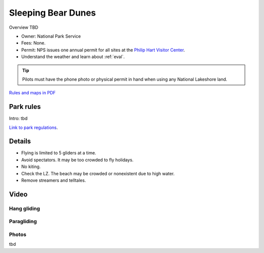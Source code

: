 ************************************************
Sleeping Bear Dunes
************************************************

Overview TBD


* Owner: National Park Service
* Fees: None.
* Permit: NPS issues one annual permit for all sites at the `Philip Hart Visitor Center <https://www.google.com/maps/place/Philip+A.+Hart+Visitor+Center/@44.8116366,-86.058379,17z/data=!3m1!4b1!4m5!3m4!1s0x881e1af9c6058f8f:0xf4e22c9117e103ea!8m2!3d44.8116328!4d-86.0561903?hl=en&authuser=0>`_.
* Understand the weather and learn about :ref:`eval`.

.. tip:: Pilots must have the phone photo or physical permit in hand when using any National Lakeshore land. 

`Rules and maps in PDF <parksitesjune22.pdf>`_

.. image:: images/sleepingbear.png

Park rules
============================

Intro: tbd

`Link to park regulations <parksitesjune22.pdf>`_.

Details
======================

* Flying is limited to 5 gliders at a time.
* Avoid spectators. It may be too crowded to fly holidays.
* No kiting. 
* Check the LZ. The beach may be crowded or nonexistent due to high water. 
* Remove streamers and telltales. 


.. raw:: html

            <section id="motor-database">

                <p><a class="reference external"
                    href="https://docs.google.com/spreadsheets/d/1yiO-VzdGjWFEVoA9B0QAauQndoyHSNJork9m4a6oHI8/edit?usp=sharing">Edit
                    or copy this data</a> </p>

                <!-- Table sorter -->
                <table class="blueTable">
                  <thead id="table-head"></thead>
                  <tbody id="table-body"></tbody>
                </table>
                <!-- Table -->

                <!-- MDB ESSENTIAL -->
                <script type="text/javascript" src="js/mdb.min.js"></script>
                <!-- Google API -->
                <script src="https://apis.google.com/js/api.js"></script>
                <!-- easyData -->
                <script type="text/javascript" src="js/easyData-google-sheets.js"></script>

                <!-- easyData - Creating table -->
                <script>
                  {
                    {
                      const API_KEY = "AIzaSyDhOS3VJZ66Utl0lnHbSK8gH0BXz-wxRoU";


                      function displayResult2(response) {
                        let tableHead = "";
                        let tableBody = "";

                        response.result.values.forEach((row, index) => {
                          if (index === 0) {
                            tableHead += "<tr>";
                            row.forEach((val) => (tableHead += "<th>" + val + "</th>"));
                            tableHead += "</tr>";
                          } else {
                            tableBody += "<tr>";
                            row.forEach((val) => (tableBody += "<td>" + val + "</td>"));
                            tableBody += "</tr>";
                          }
                        });

                        document.getElementById("table-head").innerHTML = tableHead;
                        document.getElementById("table-body").innerHTML = tableBody;

                      }

                      function loadData() {
                        const spreadsheetId = "1yiO-VzdGjWFEVoA9B0QAauQndoyHSNJork9m4a6oHI8";
                        const range = "!A:C";
                        getPublicValues({ spreadsheetId, range }, displayResult2);
                      }

                      window.addEventListener("load", (e) => {
                        initOAuthClient({ apiKey: API_KEY });
                      });

                      document.addEventListener("gapi-loaded", (e) => {
                        loadData();
                      });
                    }
                  }
                </script>

              </section>

Video
==================


Hang gliding 
-----------------


.. raw:: html

  <iframe width="560" height="315" src="https://www.youtube.com/embed/RUQiH4GCDhs" title="YouTube video player" frameborder="0" allow="accelerometer; autoplay; clipboard-write; encrypted-media; gyroscope; picture-in-picture; web-share" allowfullscreen></iframe>
  
Paragliding
------------------------

.. raw:: html

 <iframe width="560" height="315" src="https://www.youtube.com/embed/UNNqsLnez6g" title="YouTube video player" frameborder="0" allow="accelerometer; autoplay; clipboard-write; encrypted-media; gyroscope; picture-in-picture; web-share" allowfullscreen></iframe>

Photos
---------------------------

tbd

